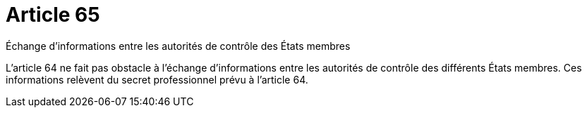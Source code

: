 = Article 65

Échange d'informations entre les autorités de contrôle des États membres

L'article 64 ne fait pas obstacle à l'échange d'informations entre les autorités de contrôle des différents États membres. Ces informations relèvent du secret professionnel prévu à l'article 64.